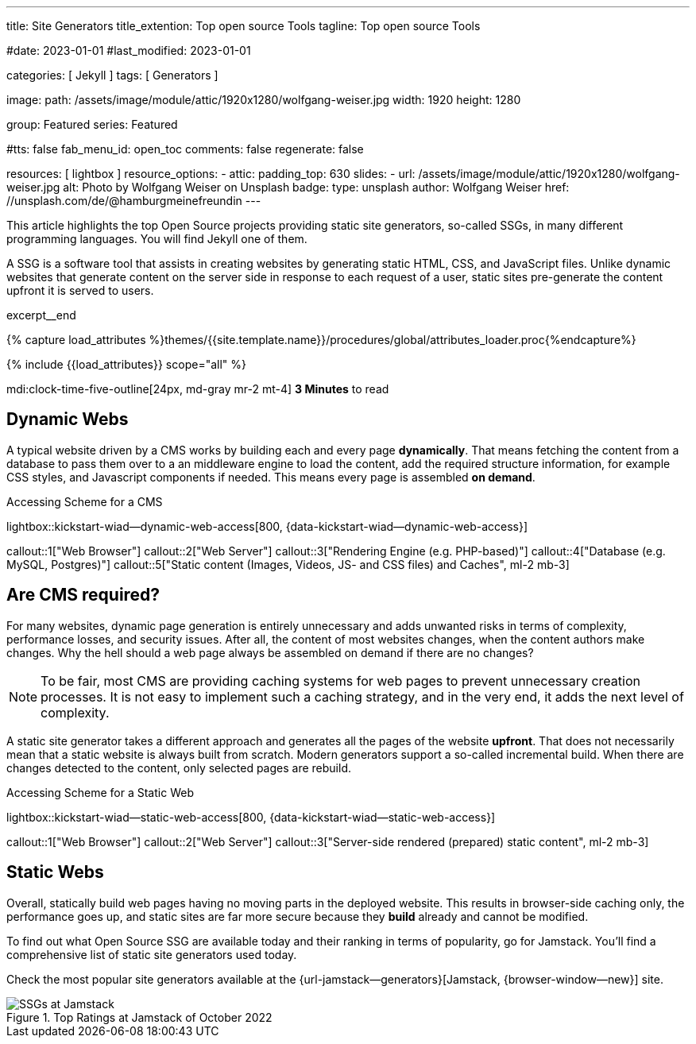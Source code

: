 ---
title:                                  Site Generators
title_extention:                        Top open source Tools
tagline:                                Top open source Tools

#date:                                  2023-01-01
#last_modified:                         2023-01-01

categories:                             [ Jekyll ]
tags:                                   [ Generators ]

image:
  path:                                 /assets/image/module/attic/1920x1280/wolfgang-weiser.jpg
  width:                                1920
  height:                               1280

group:                                  Featured
series:                                 Featured

#tts:                                    false
fab_menu_id:                            open_toc
comments:                               false
regenerate:                             false

resources:                              [ lightbox ]
resource_options:
  - attic:
      padding_top:                      630
      slides:
        - url:                          /assets/image/module/attic/1920x1280/wolfgang-weiser.jpg
          alt:                          Photo by Wolfgang Weiser on Unsplash
          badge:
            type:                       unsplash
            author:                     Wolfgang Weiser
            href:                       //unsplash.com/de/@hamburgmeinefreundin
---

// Page Initializer
// =============================================================================
// Enable the Liquid Preprocessor
:page-liquid:

// Set (local) page attributes here
// -----------------------------------------------------------------------------
// :page--attr:                         <attr-value>

// Place an excerpt at the most top position
// -----------------------------------------------------------------------------
[role="dropcap"]
This article highlights the top Open Source projects providing static site
generators, so-called SSGs, in many different programming languages. You will
find Jekyll one of them.

A SSG is a software tool that assists in creating websites by generating
static HTML, CSS, and JavaScript files. Unlike dynamic websites that generate
content on the server side in response to each request of a user, static sites
pre-generate the content upfront it is served to users.

excerpt__end

//  Load Liquid procedures
// -----------------------------------------------------------------------------
{% capture load_attributes %}themes/{{site.template.name}}/procedures/global/attributes_loader.proc{%endcapture%}

// Load page attributes
// -----------------------------------------------------------------------------
{% include {{load_attributes}} scope="all" %}


// Page content
// ~~~~~~~~~~~~~~~~~~~~~~~~~~~~~~~~~~~~~~~~~~~~~~~~~~~~~~~~~~~~~~~~~~~~~~~~~~~~~
mdi:clock-time-five-outline[24px, md-gray mr-2 mt-4]
*3 Minutes* to read

// Include sub-documents (if any)
// -----------------------------------------------------------------------------
[role="mt-5"]
== Dynamic Webs

A typical website driven by a CMS works by building each and every page
*dynamically*. That means fetching the content from a database to pass them
over to a an middleware engine to load the content, add the required
structure information, for example CSS styles, and Javascript components if
needed. This means every page is assembled *on demand*.

.Accessing Scheme for a CMS
lightbox::kickstart-wiad--dynamic-web-access[800, {data-kickstart-wiad--dynamic-web-access}]

callout::1["Web Browser"]
callout::2["Web Server"]
callout::3["Rendering Engine (e.g. PHP-based)"]
callout::4["Database (e.g. MySQL, Postgres)"]
callout::5["Static content (Images, Videos, JS- and CSS files) and Caches", ml-2 mb-3]


[role="mt-5"]
== Are CMS required?

For many websites, dynamic page generation is entirely unnecessary and adds
unwanted risks in terms of complexity, performance losses, and security
issues. After all, the content of most websites changes, when the content
authors make changes. Why the hell should a web page always be assembled on
demand if there are no changes?

[NOTE]
====
To be fair, most CMS are providing caching systems for web pages to
prevent unnecessary creation processes. It is not easy to implement such
a caching strategy, and in the very end, it adds the next level of
complexity.
====

A static site generator takes a different approach and generates all the pages
of the website *upfront*. That does not necessarily mean that a static website
is always built from scratch. Modern generators support a so-called
incremental build. When there are changes detected to the content, only
selected pages are rebuild.

.Accessing Scheme for a Static Web
lightbox::kickstart-wiad--static-web-access[800, {data-kickstart-wiad--static-web-access}]

callout::1["Web Browser"]
callout::2["Web Server"]
callout::3["Server-side rendered (prepared) static content", ml-2 mb-3]


[role="mt-5"]
== Static Webs

Overall, statically build web pages having no moving parts in the deployed
website. This results in browser-side caching only, the performance
goes up, and static sites are far more secure because they *build* already
and cannot be modified.

To find out what Open Source SSG are available today and their ranking in
terms of popularity, go for Jamstack. You'll find a comprehensive list of
static site generators used today.

[role="mb-4"]
Check the most popular site generators available at the
{url-jamstack--generators}[Jamstack, {browser-window--new}]
site.

.Top Ratings at Jamstack of October 2022
image::/assets/image/post/featured/jamstack-generators.jpg["SSGs at Jamstack"]
